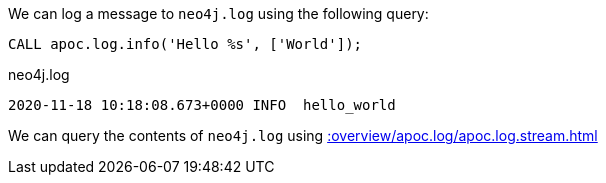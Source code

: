 We can log a message to `neo4j.log` using the following query:

[source,cypher]
----
CALL apoc.log.info('Hello %s', ['World']);
----

.neo4j.log
[source,text]
----
2020-11-18 10:18:08.673+0000 INFO  hello_world
----

We can query the contents of `neo4j.log` using xref::overview/apoc.log/apoc.log.stream.adoc[]